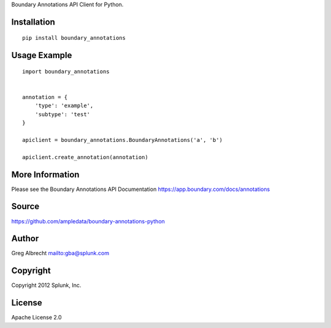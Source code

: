 Boundary Annotations API Client for Python.


Installation
============

::

    pip install boundary_annotations


Usage Example
=============

::

    import boundary_annotations
    
    
    annotation = {
        'type': 'example',
        'subtype': 'test'
    }
    
    apiclient = boundary_annotations.BoundaryAnnotations('a', 'b')
    
    apiclient.create_annotation(annotation)


More Information
================
Please see the Boundary Annotations API Documentation https://app.boundary.com/docs/annotations


Source
======
https://github.com/ampledata/boundary-annotations-python

Author
======
Greg Albrecht mailto:gba@splunk.com


Copyright
=========
Copyright 2012 Splunk, Inc.


License
=======
Apache License 2.0
